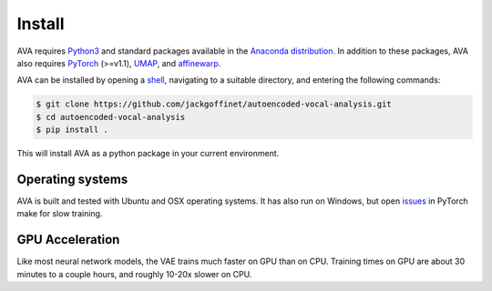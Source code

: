 Install
=======

AVA requires `Python3 <https://www.python.org/>`__ and standard packages available
in the `Anaconda distribution <https://www.anaconda.com/distribution/>`__. In
addition to these packages, AVA also requires `PyTorch <https://pytorch.org>`__
(>=v1.1), `UMAP <https://umap-learn.readthedocs.io/>`__, and
`affinewarp <https://github.com/ahwillia/affinewarp>`__.

AVA can be installed by opening a
`shell <https://en.wikipedia.org/wiki/Command-line_interface>`__, navigating to a
suitable directory, and entering the following commands:


.. code:: bash

	$ git clone https://github.com/jackgoffinet/autoencoded-vocal-analysis.git
	$ cd autoencoded-vocal-analysis
	$ pip install .

This will install AVA as a python package in your current environment.


Operating systems
#################

AVA is built and tested with Ubuntu and OSX operating systems. It has also run
on Windows, but open `issues <https://github.com/pytorch/pytorch/issues/12831>`__ in PyTorch make for slow training.

GPU Acceleration
################

Like most neural network models, the VAE trains much faster on GPU than on
CPU. Training times on GPU are about 30 minutes to a couple hours, and roughly
10-20x slower on CPU.
